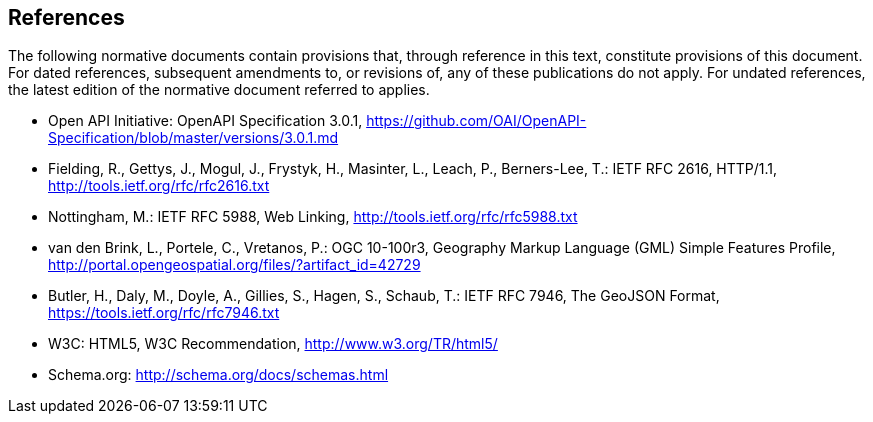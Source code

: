 == References
The following normative documents contain provisions that, through reference in this text, constitute provisions of this document. For dated references, subsequent amendments to, or revisions of, any of these publications do not apply. For undated references, the latest edition of the normative document referred to applies.

* [[OpenAPI]] Open API Initiative: OpenAPI Specification 3.0.1,
https://github.com/OAI/OpenAPI-Specification/blob/master/versions/3.0.1.md
* [[rfc2616]] Fielding, R., Gettys, J., Mogul, J., Frystyk, H., Masinter, L.,
Leach, P., Berners-Lee, T.: IETF RFC 2616, HTTP/1.1, http://tools.ietf.org/rfc/rfc2616.txt
* [[rfc5988]] Nottingham, M.: IETF RFC 5988, Web Linking, http://tools.ietf.org/rfc/rfc5988.txt
* [[GMLSF]] van den Brink, L., Portele, C., Vretanos, P.: OGC 10-100r3,
Geography Markup Language (GML) Simple Features Profile, http://portal.opengeospatial.org/files/?artifact_id=42729
* [[GeoJSON]] Butler, H., Daly, M., Doyle, A., Gillies, S., Hagen, S., Schaub, T.:
IETF RFC 7946, The GeoJSON Format, https://tools.ietf.org/rfc/rfc7946.txt
* [[HTML5]] W3C: HTML5, W3C Recommendation, http://www.w3.org/TR/html5/
* [[schema.org]] Schema.org: http://schema.org/docs/schemas.html
